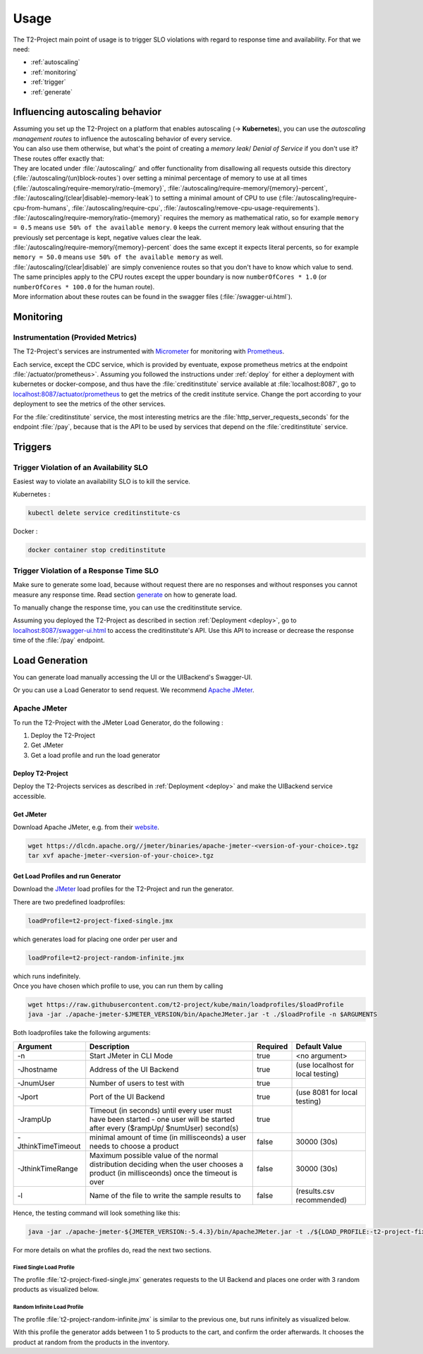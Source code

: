 .. _use:

======================
Usage
======================

The T2-Project main point of usage is to trigger SLO violations with regard to response time and availability.
For that we need:

- :ref:`autoscaling`
- :ref:`monitoring`
- :ref:`trigger`
- :ref:`generate`

.. _autoscaling:

Influencing autoscaling behavior
================================

| Assuming you set up the T2-Project on a platform that enables autoscaling (-> **Kubernetes**), you can use the *autoscaling management routes* to influence the autoscaling behavior of every service.
| You can also use them otherwise, but what's the point of creating a *memory leak*/ *Denial of Service* if you don't use it?
| These routes offer exactly that:
| They are located under :file:`/autoscaling/` and offer functionality from disallowing all requests outside this directory (:file:`/autoscaling/(un)block-routes`) over setting a minimal percentage of memory to use at all times (:file:`/autoscaling/require-memory/ratio-{memory}`, :file:`/autoscaling/require-memory/{memory}-percent`, :file:`/autoscaling/(clear|disable)-memory-leak`) to setting a minimal amount of CPU to use (:file:`/autoscaling/require-cpu-from-humans`, :file:`/autoscaling/require-cpu`, :file:`/autoscaling/remove-cpu-usage-requirements`).
| :file:`/autoscaling/require-memory/ratio-{memory}` requires the memory as mathematical ratio, so for example ``memory = 0.5`` means ``use 50% of the available memory``. ``0`` keeps the current memory leak without ensuring that the previously set percentage is kept, negative values clear the leak.
| :file:`/autoscaling/require-memory/{memory}-percent` does the same except it expects literal percents, so for example ``memory = 50.0`` means ``use 50% of the available memory`` as well.
| :file:`/autoscaling/(clear|disable)` are simply convenience routes so that you don't have to know which value to send.
| The same principles apply to the CPU routes except the upper boundary is now ``numberOfCores * 1.0`` (or ``numberOfCores * 100.0`` for the human route).
| More information about these routes can be found in the swagger files (:file:`/swagger-ui.html`).


.. _monitoring:

Monitoring
==========

Instrumentation (Provided Metrics)
----------------------------------

The T2-Project's services are instrumented with `Micrometer <https://micrometer.io/>`__ for monitoring with `Prometheus <https://prometheus.io/>`__.

Each service, except the CDC service, which is provided by eventuate, expose prometheus metrics at the endpoint :file:`/actuator/prometheus>`.
Assuming you followed the instructions under :ref:`deploy` for either a deployment with kubernetes or docker-compose, and thus have the :file:`creditinstitute` service available at :file:`localhost:8087`, go to `<localhost:8087/actuator/prometheus>`__ to get the metrics of the credit institute service.
Change the port according to your deployment to see the metrics of the other services.

For the :file:`creditinstitute` service, the most interesting metrics are the :file:`http_server_requests_seconds` for the endpoint :file:`/pay`, because that is the API to be used by services that depend on the :file:`creditinstitute` service.

.. _trigger:

Triggers
==========

Trigger Violation of an Availability SLO
----------------------------------------------------

Easiest way to violate an availability SLO is to kill the service. 

Kubernetes : 

.. code-block:: sh
   
   kubectl delete service creditinstitute-cs

Docker :

.. code-block:: sh

   docker container stop creditinstitute


Trigger Violation of a Response Time SLO
----------------------------------------------------

Make sure to generate some load, because without request there are no responses and without responses you cannot measure any response time.
Read section `generate`_ on how to generate load.

To manually change the response time, you can use the creditinstitute service.

Assuming you deployed the T2-Project as described in section :ref:`Deployment  <deploy>`, go to `<localhost:8087/swagger-ui.html>`__ to access the creditinstitute's API.
Use this API to increase or decrease the response time of the :file:`/pay` endpoint.

.. _generate:

Load Generation
===============

You can generate load manually accessing the UI or the UIBackend's Swagger-UI.

Or you can use a Load Generator to send request.
We recommend `Apache JMeter <https://jmeter.apache.org/>`__.

Apache JMeter
-------------

To run the T2-Project with the JMeter Load Generator, do the following :

#. Deploy the T2-Project
#. Get JMeter
#. Get a load profile and run the load generator

Deploy T2-Project
~~~~~~~~~~~~~~~~~

Deploy the T2-Projects services as described in :ref:`Deployment  <deploy>` and make the UIBackend service accessible.

Get JMeter
~~~~~~~~~~~~~~~

Download Apache JMeter, e.g. from their `website <https://jmeter.apache.org/download_jmeter.cgi>`__. 

.. code-block:: sh

   wget https://dlcdn.apache.org//jmeter/binaries/apache-jmeter-<version-of-your-choice>.tgz 
   tar xvf apache-jmeter-<version-of-your-choice>.tgz

Get Load Profiles and run Generator
~~~~~~~~~~~~~~~~~~~~~~~~~~~~~~~~~~~

Download the `JMeter <https://jmeter.apache.org/download_jmeter.cgi>`__ load profiles for the T2-Project and run the generator.

There are two predefined loadprofiles:

.. code-block:: sh

   loadProfile=t2-project-fixed-single.jmx 

which generates load for placing one order per user and

.. code-block:: sh

   loadProfile=t2-project-random-infinite.jmx 

| which runs indefinitely.
| Once you have chosen which profile to use, you can run them by calling

.. code-block:: sh

   wget https://raw.githubusercontent.com/t2-project/kube/main/loadprofiles/$loadProfile
   java -jar ./apache-jmeter-$JMETER_VERSION/bin/ApacheJMeter.jar -t ./$loadProfile -n $ARGUMENTS

Both loadprofiles take the following arguments:

==================== ======================================================================================================================================= ========== ======================================
 Argument             Description                                                                                                                             Required              Default Value
==================== ======================================================================================================================================= ========== ======================================
 -n                   Start JMeter in CLI Mode                                                                                                                 true                 <no argument>
 -Jhostname           Address of the UI Backend                                                                                                                true        (use localhost for local testing)
 -JnumUser            Number of users to test with                                                                                                             true
 -Jport               Port of the UI Backend                                                                                                                   true           (use 8081 for local testing)
 -JrampUp             Timeout (in seconds) until every user must have been started - one user will be started after every ($rampUp/ $numUser) second(s)        true
 -JthinkTimeTimeout   minimal amount of time (in millisceonds) a user needs to choose a product                                                                false                 30000 (30s)
 -JthinkTimeRange     Maximum possible value of the normal distribution deciding when the user chooses a product (in millisceonds) once the timeout is over    false                 30000 (30s)
 -l                   Name of the file to write the sample results to                                                                                          false          (results.csv recommended)
==================== ======================================================================================================================================= ========== ======================================

Hence, the testing command will look something like this:

.. code-block:: sh

   java -jar ./apache-jmeter-${JMETER_VERSION:-5.4.3}/bin/ApacheJMeter.jar -t ./${LOAD_PROFILE:-t2-project-fixed-single.jmx} -n -Jhostname ${HOST:-localhost} -Jport ${UI_BACKEND_PORT:-8081} -JnumUser ${USERS:-100} -JrampUp ${RAMP_UP:-2} -JthinkTimeTimeout ${THINK_TIME_TIMEOUT:-30000} -JthinkTimeRange ${THINK_TIME_RANGE:-30000} -l ${LOGFILE:-results.csv}

For more details on what the profiles do, read the next two sections.

Fixed Single Load Profile
"""""""""""""""""""""""""

The profile :file:`t2-project-fixed-single.jmx` generates requests to the UI Backend and places one order with 3 random products as visualized below.

.. image:: ../arch/figs/load_generator_single.jpg

Random Infinite Load Profile
""""""""""""""""""""""""""""

The profile :file:`t2-project-random-infinite.jmx` is similar to the previous one, but runs infinitely as visualized below.

.. image:: ../arch/figs/load_generator.jpg

With this profile the generator adds between 1 to 5 products to the cart, and confirm the order afterwards.
It chooses the product at random from the products in the inventory.
